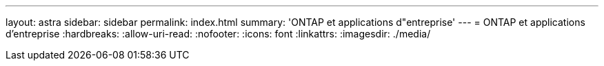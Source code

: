 ---
layout: astra 
sidebar: sidebar 
permalink: index.html 
summary: 'ONTAP et applications d"entreprise' 
---
= ONTAP et applications d'entreprise
:hardbreaks:
:allow-uri-read: 
:nofooter: 
:icons: font
:linkattrs: 
:imagesdir: ./media/


